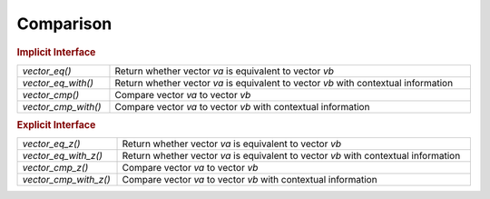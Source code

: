 Comparison
==========

.. rubric:: Implicit Interface
.. list-table::
   :widths: auto
   :width: 100%
   :align: left

   * - `vector_eq()`
     - Return whether vector *va* is equivalent to vector *vb*
   * - `vector_eq_with()`
     - Return whether vector *va* is equivalent to vector *vb* with contextual information
   * - `vector_cmp()`
     - Compare vector *va* to vector *vb*
   * - `vector_cmp_with()`
     - Compare vector *va* to vector *vb* with contextual information

.. rubric:: Explicit Interface
.. list-table::
   :widths: auto
   :width: 100%
   :align: left

   * - `vector_eq_z()`
     - Return whether vector *va* is equivalent to vector *vb*
   * - `vector_eq_with_z()`
     - Return whether vector *va* is equivalent to vector *vb* with contextual information
   * - `vector_cmp_z()`
     - Compare vector *va* to vector *vb*
   * - `vector_cmp_with_z()`
     - Compare vector *va* to vector *vb* with contextual information

.. autoaeratefunction:: vector_eq
.. autoaeratefunction:: vector_eq_z
.. autoaeratefunction:: vector_eq_with
.. autoaeratefunction:: vector_eq_with_z
.. autoaeratefunction:: vector_cmp
.. autoaeratefunction:: vector_cmp_z
.. autoaeratefunction:: vector_cmp_with
.. autoaeratefunction:: vector_cmp_with_z
